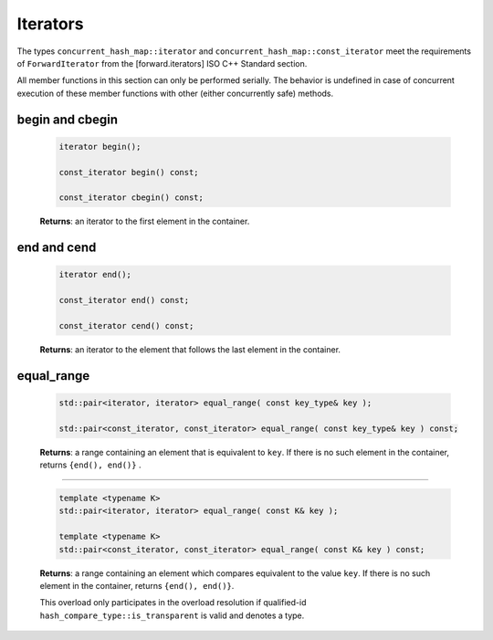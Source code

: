 .. SPDX-FileCopyrightText: 2019-2021 Intel Corporation
..
.. SPDX-License-Identifier: CC-BY-4.0

=========
Iterators
=========

The types ``concurrent_hash_map::iterator`` and ``concurrent_hash_map::const_iterator``
meet the requirements of ``ForwardIterator`` from the [forward.iterators] ISO C++ Standard section.

All member functions in this section can only be performed serially.
The behavior is undefined in case of concurrent execution of these member functions
with other (either concurrently safe) methods.

begin and cbegin
----------------

    .. code:: cpp

        iterator begin();

        const_iterator begin() const;

        const_iterator cbegin() const;

    **Returns**: an iterator to the first element in the container.

end and cend
------------

    .. code:: cpp

        iterator end();

        const_iterator end() const;

        const_iterator cend() const;

    **Returns**: an iterator to the element that follows the last element in the container.

equal_range
-----------

    .. code:: cpp

        std::pair<iterator, iterator> equal_range( const key_type& key );

        std::pair<const_iterator, const_iterator> equal_range( const key_type& key ) const;

    **Returns**: a range containing an element that is equivalent to ``key``.
    If there is no such element in the container, returns ``{end(), end()}`` .

--------------------------

    .. code:: cpp

        template <typename K>
        std::pair<iterator, iterator> equal_range( const K& key );

        template <typename K>
        std::pair<const_iterator, const_iterator> equal_range( const K& key ) const;

    **Returns**: a range containing an element which compares equivalent to the value ``key``.
    If there is no such element in the container, returns ``{end(), end()}``.

    This overload only participates in the overload resolution if qualified-id
    ``hash_compare_type::is_transparent`` is valid and denotes a type.
